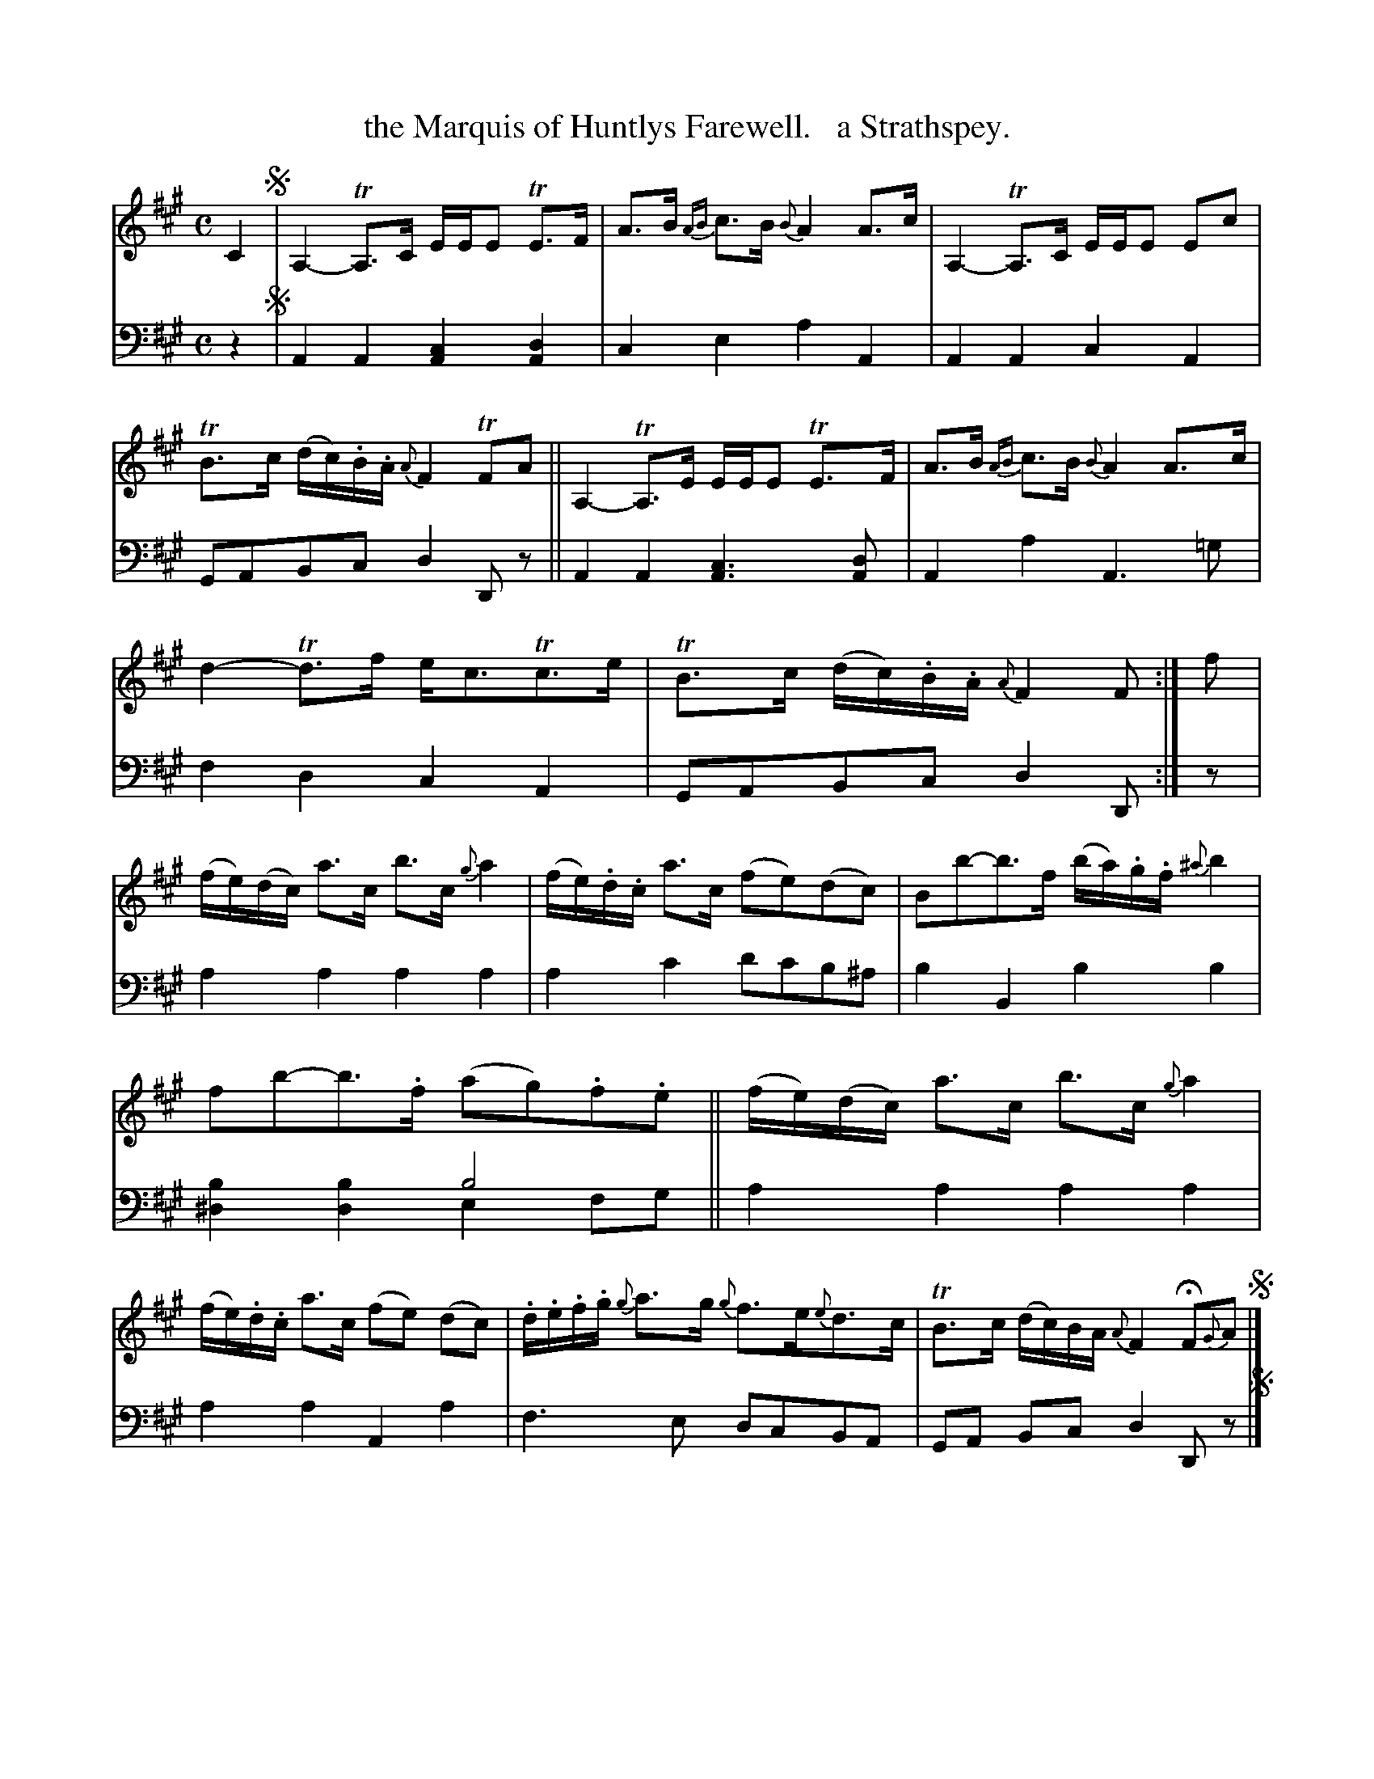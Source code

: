 X: 1241
T: the Marquis of Huntlys Farewell.   a Strathspey.
%R: strathspey, air
N: This is version 2, for ABC software that understands voice overlays.
B: Niel Gow & Sons "Complete Repository" v.1 p.24 #1
Z: 2021 John Chambers <jc:trillian.mit.edu>
N: Bar 12 has B-sharp for the first bass note, which is clearly a typo.
M: C
L: 1/8
K: A
% - - - - - - - - - -
% Voice 1 formatted for proofreading.
V: 1 staves=2
C2 !segno!|\
A,2- TA,>C E/E/E TE>F | A>B {AB}c>B {B}A2 A>c |\
A,2- TA,>C E/E/E Ec | TB>c (d/c/).B/.A/ {A}F2 TFA ||\
A,2- TA,>E E/E/E TE>F | A>B {AB}c>B {B}A2 A>c |
d2- Td>f e<cTc>e | TB>c (d/c/).B/.A/ {A}F2 F :| f |\
(f/e/)(d/c/) a>c b>c {g}a2 | (f/e/).d/.c/ a>c (fe)(dc) |\
Bb-b>f (b/a/).g/.f/ {^a}b2 |
fb-b>.f (ag).f.e ||\
(f/e/)(d/c/) a>c b>c {g}a2 | (f/e/).d/.c/ a>c (fe) (dc) |\
.d/.e/.f/.g/ {g}a>g {g}f>e{e}d>c | TB>c (d/c/)B/A/ {A}F2 HF{G}A !segno!|]
% - - - - - - - - - -
% Voice 2 preserves the book's staff layout.
V: 2 clef=bass middle=d
z2 !segno!|\
A2A2 [A2c2][A2d2] | c2e2 a2A2 | A2A2 c2A2 | GABc d2Dz || A2A2 [A3c3][Ad] |
A2a2 A3=g | f2d2 c2A2 | GABc d2D :| z | a2a2 a2a2 | a2c'2 d'c'b^a | b2B2 b2b2 |
x4 b4 & [^d2b2][d2b2] e2fg || a2a2 a2a2 | a2a2 A2a2 | f3e dcBA | GA Bc d2Dz !segno!|]
